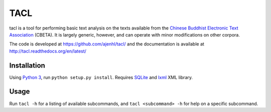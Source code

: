 TACL
====

tacl is a tool for performing basic text analysis on the texts
available from the `Chinese Buddhist Electronic Text Association`_
(CBETA). It is largely generic, however, and can operate with minor
modifications on other corpora.

The code is developed at https://github.com/ajenhl/tacl/ and the
documentation is available at http://tacl.readthedocs.org/en/latest/


Installation
------------

Using `Python 3`_\, run ``python setup.py install``. Requires
`SQLite`_ and `lxml`_ XML library.


Usage
-----

Run ``tacl -h`` for a listing of available subcommands, and ``tacl
<subcommand> -h`` for help on a specific subcommand.


.. _Chinese Buddhist Electronic Text Association: http://www.cbeta.org/
.. _Python 3: http://www.python.org
.. _SQLite: http://www.sqlite.org/
.. _lxml: http://lxml.de/
